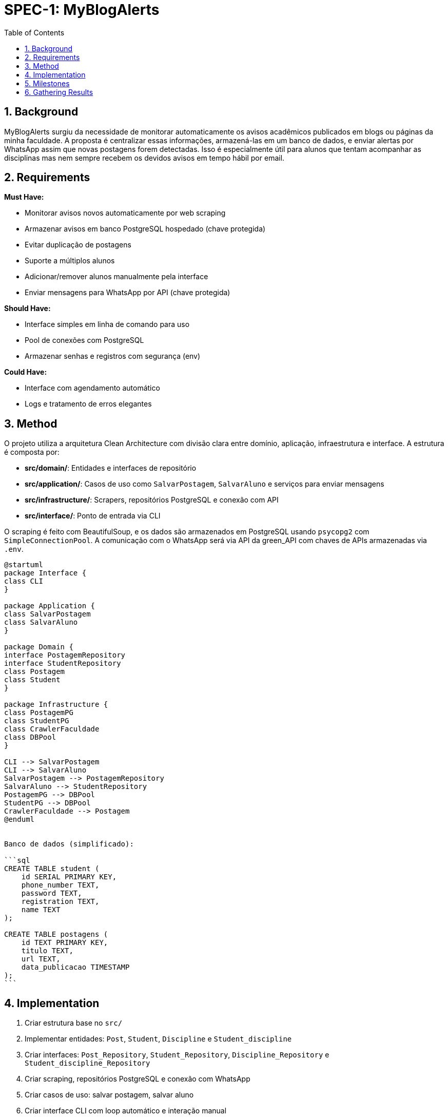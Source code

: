 :sectnums:
:toc:
= SPEC-1: MyBlogAlerts

== Background

MyBlogAlerts surgiu da necessidade de monitorar automaticamente os avisos acadêmicos publicados
em blogs ou páginas da minha faculdade. A proposta é centralizar essas informações, armazená-las
em um banco de dados, e enviar alertas por WhatsApp assim que novas postagens forem detectadas.
Isso é especialmente útil para alunos que tentam acompanhar as disciplinas mas nem sempre recebem
os devidos avisos em tempo hábil por email.

== Requirements

*Must Have:*

* Monitorar avisos novos automaticamente por web scraping
* Armazenar avisos em banco PostgreSQL hospedado (chave protegida)
* Evitar duplicação de postagens
* Suporte a múltiplos alunos
* Adicionar/remover alunos manualmente pela interface
* Enviar mensagens para WhatsApp por API (chave protegida)

*Should Have:*

* Interface simples em linha de comando para uso
* Pool de conexões com PostgreSQL
* Armazenar senhas e registros com segurança (env)

*Could Have:*

* Interface com agendamento automático
* Logs e tratamento de erros elegantes


== Method

O projeto utiliza a arquitetura Clean Architecture com divisão clara entre domínio, aplicação, infraestrutura e interface. A estrutura é composta por:

* **src/domain/**: Entidades e interfaces de repositório
* **src/application/**: Casos de uso como `SalvarPostagem`, `SalvarAluno` e serviços para enviar mensagens
* **src/infrastructure/**: Scrapers, repositórios PostgreSQL e conexão com API
* **src/interface/**: Ponto de entrada via CLI

O scraping é feito com BeautifulSoup, e os dados são armazenados em PostgreSQL
usando `psycopg2` com `SimpleConnectionPool`. A comunicação com o WhatsApp será via API
da green_API com chaves de APIs armazenadas via `.env`.

[plantuml, architecture-diagram, png]

-------
@startuml
package Interface {
class CLI
}

package Application {
class SalvarPostagem
class SalvarAluno
}

package Domain {
interface PostagemRepository
interface StudentRepository
class Postagem
class Student
}

package Infrastructure {
class PostagemPG
class StudentPG
class CrawlerFaculdade
class DBPool
}

CLI --> SalvarPostagem
CLI --> SalvarAluno
SalvarPostagem --> PostagemRepository
SalvarAluno --> StudentRepository
PostagemPG --> DBPool
StudentPG --> DBPool
CrawlerFaculdade --> Postagem
@enduml


Banco de dados (simplificado):

```sql
CREATE TABLE student (
    id SERIAL PRIMARY KEY,
    phone_number TEXT,
    password TEXT,
    registration TEXT,
    name TEXT
);

CREATE TABLE postagens (
    id TEXT PRIMARY KEY,
    titulo TEXT,
    url TEXT,
    data_publicacao TIMESTAMP
);
```
-------

== Implementation

1. Criar estrutura base no `src/`
2. Implementar entidades: `Post`, `Student`, `Discipline` e `Student_discipline`
3. Criar interfaces: `Post_Repository`, `Student_Repository`, `Discipline_Repository` e `Student_discipline_Repository`
4. Criar scraping, repositórios PostgreSQL e conexão com WhatsApp
5. Criar casos de uso: salvar postagem, salvar aluno
6. Criar interface CLI com loop automático e interação manual
7. Implementar conexão segura com `.env` e pool
8. Implementar o envio de menságens com `Send_Whatsapp_Msg`
9. Deploy com comando: `python -m src.interface.Cli`

== Milestones

* [x] Estrutura inicial definida
* [x] Repositórios PostgreSQL funcionais
* [x] Scraping funcionando
* [x] Caso de uso SalvarPostagem e CLI
* [x] Pool de conexão PostgreSQL
* [x] Cadastro manual de aluno
* [x] Loop automático e modo CLI
* [x] Integração com WhatsApp API

== Gathering Results

Resultados serão validados com:

* Postagens sendo salvas corretamente sem duplicação
* Avisos entregues por WhatsApp (quando ativado)
* Alunos podendo ser adicionados/removidos sem falhas
* Monitoramento contínuo sem interrupções

Logs e métricas básicas poderão ser analisadas futuramente para melhoria contínua.
